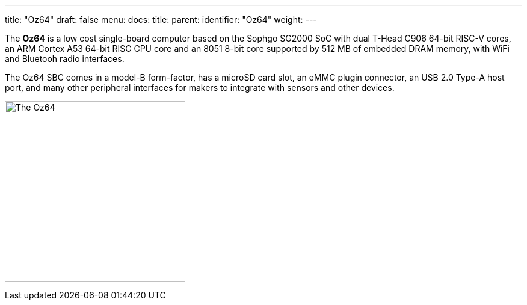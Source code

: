 ---
title: "Oz64"
draft: false
menu:
  docs:
    title:
    parent:
    identifier: "Oz64"
    weight: 
---

The *Oz64* is a low cost single-board computer based on the Sophgo SG2000 SoC with dual T-Head C906 64-bit RISC-V cores, an ARM Cortex A53 64-bit RISC CPU core and an 8051 8-bit core supported by 512 MB of embedded DRAM memory, with WiFi and Bluetooh radio interfaces. 

The Oz64 SBC comes in a model-B form-factor, has a microSD card slot, an eMMC plugin connector, an USB 2.0 Type-A host port, and many other peripheral interfaces for makers to integrate with sensors and other devices. 

image:/devices/images/oz64.jpg[The Oz64,title="The Oz64", 300]